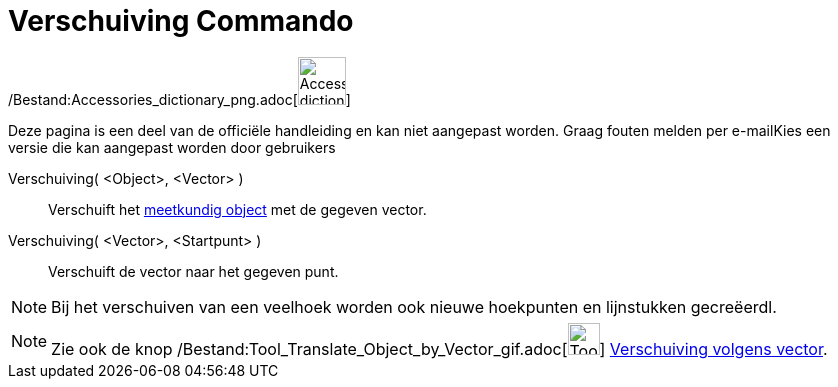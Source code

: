 = Verschuiving Commando
:page-en: commands/Translate_Command
ifdef::env-github[:imagesdir: /nl/modules/ROOT/assets/images]

/Bestand:Accessories_dictionary_png.adoc[image:48px-Accessories_dictionary.png[Accessories
dictionary.png,width=48,height=48]]

Deze pagina is een deel van de officiële handleiding en kan niet aangepast worden. Graag fouten melden per
e-mail[.mw-selflink .selflink]##Kies een versie die kan aangepast worden door gebruikers##

Verschuiving( <Object>, <Vector> )::
  Verschuift het xref:/Meetkundige_Objecten.adoc[meetkundig object] met de gegeven vector.
Verschuiving( <Vector>, <Startpunt> )::
  Verschuift de vector naar het gegeven punt.

[NOTE]
====

Bij het verschuiven van een veelhoek worden ook nieuwe hoekpunten en lijnstukken gecreëerdl.

====

[NOTE]
====

Zie ook de knop /Bestand:Tool_Translate_Object_by_Vector_gif.adoc[image:Tool_Translate_Object_by_Vector.gif[Tool
Translate Object by Vector.gif,width=32,height=32]] xref:/tools/Verschuiving_volgens_vector.adoc[Verschuiving volgens
vector].

====
